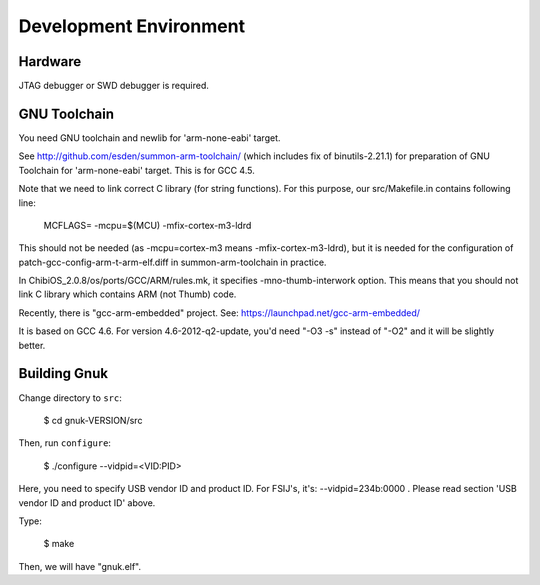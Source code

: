 Development Environment
=======================


Hardware
--------

JTAG debugger or SWD debugger is required.


GNU Toolchain
-------------

You need GNU toolchain and newlib for 'arm-none-eabi' target.

See http://github.com/esden/summon-arm-toolchain/ (which includes fix
of binutils-2.21.1) for preparation of GNU Toolchain for
'arm-none-eabi' target.  This is for GCC 4.5.

Note that we need to link correct C library (for string functions).
For this purpose, our src/Makefile.in contains following line:

	MCFLAGS= -mcpu=$(MCU) -mfix-cortex-m3-ldrd

This should not be needed (as -mcpu=cortex-m3 means
-mfix-cortex-m3-ldrd), but it is needed for the configuration of
patch-gcc-config-arm-t-arm-elf.diff in summon-arm-toolchain in practice.

In ChibiOS_2.0.8/os/ports/GCC/ARM/rules.mk, it specifies
-mno-thumb-interwork option.  This means that you should not link C
library which contains ARM (not Thumb) code.

Recently, there is "gcc-arm-embedded" project.  See:
https://launchpad.net/gcc-arm-embedded/

It is based on GCC 4.6.   For version 4.6-2012-q2-update, you'd
need "-O3 -s" instead of "-O2" and it will be slightly better.



Building Gnuk
-------------

Change directory to ``src``:

  $ cd gnuk-VERSION/src

Then, run ``configure``:

  $ ./configure --vidpid=<VID:PID>

Here, you need to specify USB vendor ID and product ID.  For FSIJ's,
it's: --vidpid=234b:0000 .  Please read section 'USB vendor ID and
product ID' above.

Type:

  $ make

Then, we will have "gnuk.elf".
